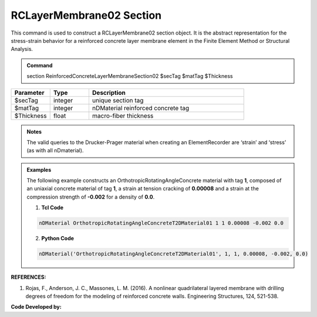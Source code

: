 .. _RCLayerMembrane02:

RCLayerMembrane02 Section
^^^^^^^^^^^^^^^^

This command is used to construct a RCLayerMembrane02 section object. It is the abstract representation for the stress-strain behavior for a reinforced concrete layer membrane element in the Finite Element Method or Structural Analysis.

.. admonition:: Command
   
   section ReinforcedConcreteLayerMembraneSection02 $secTag $matTag $Thickness

.. csv-table:: 
   :header: "Parameter", "Type", "Description"
   :widths: 10, 10, 40

   $secTag, integer, unique section tag
   $matTag, integer, nDMaterial reinforced concrete tag
   $Thickness, float, macro-fiber thickness

.. admonition:: Notes

   The valid queries to the Drucker-Prager material when creating an ElementRecorder are ‘strain’ and ‘stress’ (as with all nDmaterial).
   
.. admonition:: Examples

   The following example constructs an OrthotropicRotatingAngleConcrete material with tag **1**, composed of an uniaxial concrete material of tag **1**, a strain at tension cracking of **0.00008** and a strain at the compression strength of **-0.002** for a density of **0.0**.    

   1. **Tcl Code**

   .. code-block:: tcl
	  
	  nDMaterial OrthotropicRotatingAngleConcreteT2DMaterial01 1 1 0.00008 -0.002 0.0
		
   2. **Python Code**

   .. code-block:: python

      nDMaterial('OrthotropicRotatingAngleConcreteT2DMaterial01', 1, 1, 0.00008, -0.002, 0.0)	  
   

   
**REFERENCES:**

#. Rojas, F., Anderson, J. C., Massones, L. M. (2016). A nonlinear quadrilateral layered membrane with drilling degrees of freedom for the modeling of reinforced concrete walls. Engineering Structures, 124, 521-538.


**Code Developed by:**
